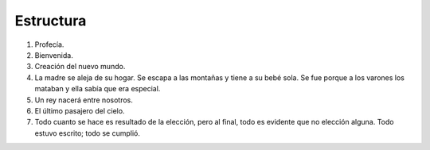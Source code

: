 .. Bosquejo de la estructura de la historia.

============
 Estructura
============

#. Profecía.
#. Bienvenida.

#. Creación del nuevo mundo.

#. La madre se aleja de su hogar. Se escapa a las montañas y tiene a su bebé
   sola. Se fue porque a los varones los mataban y ella sabía que era especial.

#. Un rey nacerá entre nosotros.

#. El último pasajero del cielo.

#. Todo cuanto se hace es resultado de la elección, pero al final, todo es
   evidente que no elección alguna. Todo estuvo escrito; todo se cumplió.
